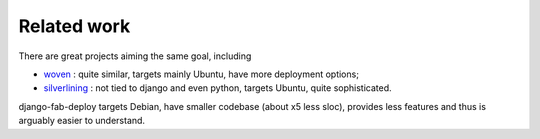 Related work
============

There are great projects aiming the same goal, including

* `woven`_ : quite similar, targets mainly Ubuntu, have more deployment options;
* `silverlining`_ : not tied to django and even python, targets Ubuntu,
  quite sophisticated.

.. _silverlining: https://bitbucket.org/ianb/silverlining/src
.. _woven: https://github.com/bretth/woven

django-fab-deploy targets Debian, have smaller codebase (about x5 less sloc),
provides less features and thus is arguably easier to understand.

